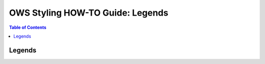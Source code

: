 =================================
OWS Styling HOW-TO Guide: Legends
=================================

.. contents:: Table of Contents

Legends
-------
